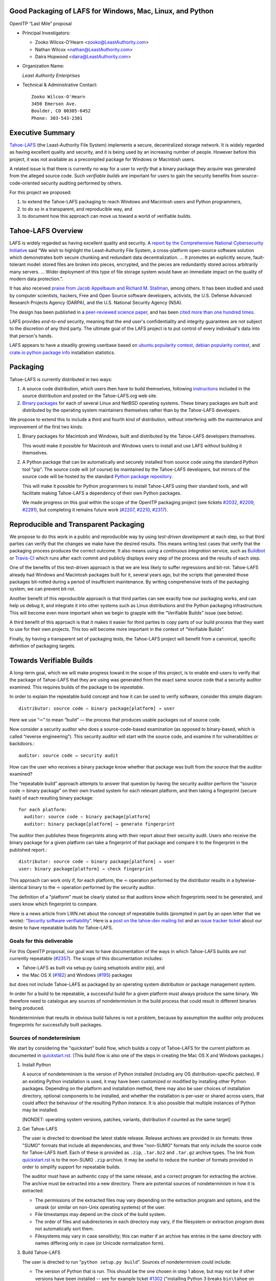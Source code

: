 ﻿
============================================================
 Good Packaging of LAFS for Windows, Mac, Linux, and Python
============================================================

OpenITP “Last Mile” proposal

• Principal Investigators:

  • Zooko Wilcox-O'Hearn <zooko@LeastAuthority.com>
  • Nathan Wilcox <nathan@LeastAuthority.com>
  • Daira Hopwood <daira@LeastAuthority.com>

• Organization Name:

  *Least Authority Enterprises*

• Technical & Administrative Contact::

     Zooko Wilcox-O'Hearn
     3450 Emerson Ave.
     Boulder, CO 80305-6452
     Phone: 303-543-2301

===================
 Executive Summary
===================

`Tahoe-LAFS`_ (the Least-Authority File System) implements a secure,
decentralized storage network. It is widely regarded as having
excellent quality and security, and it is being used by an increasing
number of people. However before this project, it was not available
as a precompiled package for Windows or Macintosh users.

.. _Tahoe-LAFS: https://Tahoe-LAFS.org

A related issue is that there is currently no way for a user to
*verify* that a binary package they acquire was generated from the
alleged source code. Such *verifiable builds* are important for users
to gain the security benefits from source-code-oriented security
auditing performed by others.

For this project we proposed:

#. to extend the Tahoe-LAFS packaging to reach Windows and Macintosh
   users and Python programmers,
#. to do so in a transparent, and reproducible way, and
#. to document how this approach can move us toward a world of
   verifiable builds.

=====================
 Tahoe-LAFS Overview
=====================

LAFS is widely regarded as having excellent quality and security. A
`report by the Comprehensive National Cybersecurity Initiative`_ said
“We wish to highlight the Least-Authority File System, a
cross-platform open-source software solution which demonstrates both
secure chunking and redundant data decentralization. … It promotes an
explicitly secure, fault- tolerant model: stored files are broken into
pieces, encrypted, and the pieces are redundantly stored across
arbitrarily many servers. … Wider deployment of this type of file
storage system would have an immediate impact on the quality of modern
data protection.”.

.. _report by the Comprehensive National Cybersecurity Initiative: https://tahoe-lafs.org/~zooko/National_Cyber_Leap_Year_Summit_2009_CoChairs_Report.pdf

It has also received `praise from Jacob Appelbaum and
Richard M. Stallman`_, among others. It has been studied and used by
computer scientists, hackers, Free and Open Source software
developers, activists, the U.S. Defense Advanced Research Projects
Agency (DARPA), and the U.S. National Security Agency (NSA).

.. _praise from Jacob Appelbaum and Richard M. Stallman: https://leastauthority.com/blog/least-authority-announces-prism-proof-storage-service.html

The design has been published in a `peer-reviewed science paper`_, and
has been `cited more than one hundred times`_.

.. _peer-reviewed science paper: http://eprint.iacr.org/2012/524

.. _cited more than one hundred times: http://scholar.google.com/scholar?q=%22least-authority+filesystem%22+OR+%22tahoe-lafs%22+OR+%22least-authority+file+system%22&btnG=&hl=en&as_sdt=0%2C6

LAFS provides *end-to-end* security, meaning that the end user's
confidentiality and integrity guarantees are not subject to the
discretion of any third party. The ultimate goal of the LAFS project
is to put control of every individual's data into that person's hands.

LAFS appears to have a steadily growing userbase based on `ubuntu
popularity contest`_, `debian popularity contest`_, and `crate.io python
package info`_ installation statistics.

.. _`ubuntu popularity contest`: http://www.lesbonscomptes.com/upopcon/
.. _`debian popularity contest`: http://qa.debian.org/popcon.php?package=tahoe-lafs
.. _`crate.io python package info`: https://crate.io/packages/allmydata-tahoe/

===========
 Packaging
===========

Tahoe-LAFS is currently distributed in two ways:

#. A source code distribution, which users then have to build
   themselves, following `instructions`_ included in the source
   distribution and posted on the Tahoe-LAFS.org web site.

#. `Binary packages`_ for each of several Linux and NetBSD operating
   systems. These binary packages are built and distributed by the
   operating system maintainers themselves rather than by the
   Tahoe-LAFS developers.

.. _instructions: https://tahoe-lafs.org/trac/tahoe-lafs/browser/trunk/docs/quickstart.rst
.. _Binary packages: https://tahoe-lafs.org/trac/tahoe-lafs/wiki/Installation

We propose to extend this to include a third and fourth kind of
distribution, without interfering with the maintenance and improvement
of the first two kinds:

#. Binary packages for Macintosh and Windows, built and distributed by
   the Tahoe-LAFS developers themselves.

   This would make it possible for Macintosh and Windows users to
   install and use LAFS without building it themselves.

#. A Python package that can be automatically and securely installed
   from source code using the standard Python tool "pip". The source
   code will (of course) be maintained by the Tahoe-LAFS developers,
   but mirrors of the source code will be hosted by the standard
   `Python package repository`_.

   This will make it possible for Python programmers to install
   Tahoe-LAFS using their standard tools, and will facilitate
   making Tahoe-LAFS a dependency of their own Python packages.

   We made progress on this goal within the scope of the OpenITP
   packaging project (see tickets `#2032`_, `#2209`_, `#2291`_),
   but completing it remains future work (`#2207`_, `#2210`_, `#2317`_).

.. _`Python package repository`: https://pypi.python.org
.. _`#2032`: https://tahoe-lafs.org/trac/tahoe-lafs/ticket/2032
.. _`#2207`: https://tahoe-lafs.org/trac/tahoe-lafs/ticket/2207
.. _`#2209`: https://tahoe-lafs.org/trac/tahoe-lafs/ticket/2209
.. _`#2210`: https://tahoe-lafs.org/trac/tahoe-lafs/ticket/2210
.. _`#2291`: https://tahoe-lafs.org/trac/tahoe-lafs/ticket/2291
.. _`#2317`: https://tahoe-lafs.org/trac/tahoe-lafs/ticket/2317

========================================
 Reproducible and Transparent Packaging
========================================

We propose to do this work in a public and reproducible way by using
*test-driven development* at each step, so that third parties can
verify that the changes we make have the desired results. This means
writing test cases that verify that the packaging process produces the
correct outcome. It also means using a *continuous integration*
service, such as Buildbot_ or Travis-CI_ which runs after each commit
and publicly displays every step of the process and the results of
each step.

.. _Buildbot: http://buildbot.net/
.. _Travis-CI: https://travis-ci.org/

One of the benefits of this test-driven approach is that we are less
likely to suffer regressions and bit-rot. Tahoe-LAFS already had
Windows and Macintosh packages built for it, several years ago, but
the scripts that generated those packages bit-rotted during a period
of insufficient maintenance. By writing comprehensive tests of the
packaging system, we can prevent bit-rot.

Another benefit of this reproducible approach is that third parties
can see exactly how our packaging works, and can help us debug it, and
integrate it into other systems such as Linux distributions and the
Python packaging infrastructure. This will become even more important
when we begin to grapple with the “Verifiable Builds” issue (see
below).

A third benefit of this approach is that it makes it easier for third
parties to copy parts of our build process that they want to use for
their own projects. This too will become more important in the context
of “Verifiable Builds”.

Finally, by having a transparent set of packaging tests, the Tahoe-LAFS
project will benefit from a canonical, specific definition of packaging
targets.

===========================
 Towards Verifiable Builds
===========================

A long-term goal, which we will make progress toward in the scope of
this project, is to enable end-users to verify that the package of
Tahoe-LAFS that they are using was generated from the exact same
source code that a security auditor examined. This requires builds
of the package to be *repeatable*.

In order to explain the repeatable build concept and how it can be
used to verify software, consider this simple diagram::

    distributor: source code ➾ binary package[platform] → user

Here we use “➾” to mean “build” — the process that produces usable
packages out of source code.

Now consider a security auditor who does a source-code-based
examination (as opposed to binary-based, which is called “reverse
engineering”). This security auditor will start with the source code,
and examine it for vulnerabilities or backdoors.::

    auditor: source code → security audit

How can the user who receives a binary package know whether that
package was built from the source that the auditor examined?

The “repeatable build” approach attempts to answer that question by
having the security auditor perform the “source code ➾ binary package”
on their own trusted system for each relevant platform, and then
taking a fingerprint (secure hash) of each resulting binary package::

   for each platform:
     auditor: source code ➾ binary package[platform]
     auditor: binary package[platform] → generate fingerprint

The auditor then publishes these fingerprints along with their report
about their security audit. Users who receive the binary package for
a given platform can take a fingerprint of that package and compare it
to the fingerprint in the published report.::

   distributor: source code ➾ binary package[platform] → user
   user: binary package[platform] → check fingerprint

This approach can work only if, for each platform, the ➾ operation
performed by the distributor results in a bytewise-identical binary
to the ➾ operation performed by the security auditor.

The definition of a "platform" must be clearly stated so that
auditors know which fingerprints need to be generated, and users
know which fingerprint to compare.

Here is a news article from LWN.net about the concept of repeatable
builds (prompted in part by an open letter that we wrote): `“Security
software verifiability”`_. Here is a `post on the tahoe-dev mailing
list`_ and an `issue tracker ticket`_ about our desire to have
repeatable builds for Tahoe-LAFS.

.. _“Security software verifiability”: https://lwn.net/Articles/564263/
.. _post on the tahoe-dev mailing list: https://tahoe-lafs.org/pipermail/tahoe-dev/2013-August/008684.html
.. _issue tracker ticket: https://tahoe-lafs.org/trac/tahoe-lafs/ticket/2057

Goals for this deliverable
--------------------------

For this OpenITP proposal, our goal was to have documentation of
the ways in which Tahoe-LAFS builds are *not* currently repeatable
(`#2357`_). The scope of this documentation includes:

* Tahoe-LAFS as built via setup.py (using setuptools and/or pip), and
* the Mac OS X (`#182`_) and Windows (`#195`_) packages 

but does not include Tahoe-LAFS as packaged by an operating system
distribution or package management system.

In order for a build to be repeatable, a successful build for a given
platform must always produce the same binary. We therefore need to
catalogue any sources of nondeterminism in the build process that
could result in different binaries being produced.

Nondeterminism that results in obvious build failures is not a problem,
because by assumption the auditor only produces fingerprints for
successfully built packages.

.. _`#2357`: https://tahoe-lafs.org/trac/tahoe-lafs/ticket/2357

Sources of nondeterminism
-------------------------

We start by considering the "quickstart" build flow, which builds a
copy of Tahoe-LAFS for the current platform as documented in
`quickstart.rst`_. (This build flow is also one of the steps in
creating the Mac OS X and Windows packages.)

.. _quickstart.rst: https://tahoe-lafs.org/trac/tahoe-lafs/browser/docs/quickstart.rst

#. Install Python

   A source of nondeterminism is the version of Python installed (including
   any OS distribution-specific patches). If an existing Python installation
   is used, it may have been customized or modified by installing other
   Python packages. Depending on the platform and installation method,
   there may also be user choices of installation directory, optional
   components to be installed, and whether the installation is per-user or
   shared across users, that could affect the behaviour of the resulting
   Python instance. It is also possible that multiple instances of Python
   may be installed.

   [NONDET: operating system versions, patches, variants, distribution if counted as the same target]

#. Get Tahoe-LAFS

   The user is directed to download the latest stable release. Release
   archives are provided in six formats: three "SUMO" formats that include
   all dependencies, and three "non-SUMO" formats that only include the
   source code for Tahoe-LAFS itself. Each of these is provided as ``.zip``,
   ``.tar.bz2`` and ``.tar.gz`` archive types. The link from `quickstart.rst`_
   is to the non-SUMO ``.zip`` archive. It may be useful to reduce the
   number of formats provided in order to simplify support for repeatable
   builds.

   The auditor must have an authentic copy of the same release, and a
   correct program for extracting the archive. The archive must be
   extracted into a new directory. There are potential sources of
   nondeterminism in how it is extracted:

   * The permissions of the extracted files may vary depending on the
     extraction program and options, and the umask (or similar on
     non-Unix operating systems) of the user.
   * File timestamps may depend on the clock of the build system.
   * The order of files and subdirectories in each directory may vary,
     if the filesystem or extraction program does not automatically
     sort them.
   * Filesystems may vary in case sensitivity; this can matter if an
     archive has entries in the same directory with names differing
     only in case (or Unicode normalization form).

#. Build Tahoe-LAFS

   The user is directed to run "``python setup.py build``". Sources of
   nondeterminism could include:

   * The version of Python that is run. This should be the one chosen
     in step 1 above, but may not be if other versions have been
     installed -- see for example ticket `#1302`_ ("installing Python 3
     breaks ``bin\tahoe`` on Windows"). It is also potentially possible
     for Python subprocesses to use a different instance of Python,
     although the build attempts to avoid this.
   * The shell that runs Python, and the environment variables set in
     that shell. This includes variables specific to Python, of which
     there are many (``PYTHONPATH``, ``PYTHONDONTWRITEBYTECODE``,
     ``PYTHONDEBUG``, ``PYTHONINSPECT``, ``PYTHONOPTIMIZE``,
     ``PYTHONNOUSERSITE``, ``PYTHONUNBUFFERED``, ``PYTHONVERBOSE``,
     ``PYTHONWARNINGS``, ``PYTHONSTARTUP``, ``PYTHONHOME``,
     ``PYTHONCASEOK``, ``PYTHONIOENCODING``, ``PYTHONHASHSEED``), and
     those defined by the operating system (for example on Unix,
     ``LD_LIBRARY_PATH`` and locale-related variables).
   * Redirection and terminal settings.
   * The versions of libraries imported directly by ``setup.py``,
     such as ``setuptools`` and ``pkg_resources``.
   * Whether the build is performed in a ``virtualenv`` environment.
   * Which other Python packages are installed in the system and in
     any ``virtualenv`` environment. (Potentially, *any* installed
     library could have side effects on the build even if it is not
     a dependency of Tahoe-LAFS.)

   .. _`#1302`: https://tahoe-lafs.org/trac/tahoe-lafs/ticket/1302

The build process uses a library called ``setuptools`` to satisfy
any needed dependencies. By default, missing dependencies are
downloaded from the Internet. Since Internet access is essentially
impossible to make deterministic, this behaviour would need to be
disabled in order to achieve repeatable builds. For the purpose
of this analysis, we will assume that all dependencies are available
locally (for example by using a SUMO build), and that downloads from
the Internet are prevented. (It may be desirable to block Internet
access by the build process rather than relying only on documented
``setuptools`` behaviour.) Tahoe-LAFS ticket `#2055`_ ("Building
tahoe safely is non-trivial") documents our attempts to fix these
problems.

The following ``setuptools`` bugs may complicate reasoning about
which dependencies are used:

* `#1258`_ ("having Tahoe or any dependency installed in
  ``site-packages`` (or any other shared directory) can cause us
  to run or test the wrong code")
* `#1450`_ ("setuptools downloads and builds a correct version
  of a dependency in the install-to-egg step, but then adds a
  different version not satisfying the requirement to
  ``easy_install.pth``")
* `#2306`_ ("why does zetuptoolz build the same dependency more
  than once?")
* `#717`_ ("unnecessary rebuild of dependencies when ``tahoe-deps/``
  is present")

Improvements to Tahoe-LAFS' build process that could mitigate the
effects of these issues and improve testability include:

* `#1346`_ ("desert-island test can pass incorrectly because
  packages are installed")
* `#1504`_ ("allow build ignoring system-installed packages")
* `#1464`_ ("stronger isolation between the Python libraries
  imported by build steps and those used by buildbot")
* `#709`_ ("hard to run against alternate dependencies, e.g.
  trunk version of Foolscap")
* `#2129`_ ("``bin/tahoe debug trial`` runs installed code
  somewhere other than modified source files in ``src/``")
* `#1220`_ ("build/install should be able to refrain from getting
  dependencies")
* `#1248`_ ("move logic for build steps from buildmaster config
  to misc/build_helpers")
* `#2362`_ ("get buildmaster config synced up with the corresponding
  git repo")

.. _`#709`:  https://tahoe-lafs.org/trac/tahoe-lafs/ticket/709
.. _`#717`:  https://tahoe-lafs.org/trac/tahoe-lafs/ticket/717
.. _`#1220`: https://tahoe-lafs.org/trac/tahoe-lafs/ticket/1220
.. _`#1248`: https://tahoe-lafs.org/trac/tahoe-lafs/ticket/1248
.. _`#1258`: https://tahoe-lafs.org/trac/tahoe-lafs/ticket/1258
.. _`#1346`: https://tahoe-lafs.org/trac/tahoe-lafs/ticket/1346
.. _`#1450`: https://tahoe-lafs.org/trac/tahoe-lafs/ticket/1450
.. _`#1464`: https://tahoe-lafs.org/trac/tahoe-lafs/ticket/1464
.. _`#1504`: https://tahoe-lafs.org/trac/tahoe-lafs/ticket/1504
.. _`#2055`: https://tahoe-lafs.org/trac/tahoe-lafs/ticket/2055
.. _`#2129`: https://tahoe-lafs.org/trac/tahoe-lafs/ticket/2129
.. _`#2306`: https://tahoe-lafs.org/trac/tahoe-lafs/ticket/2306
.. _`#2362`: https://tahoe-lafs.org/trac/tahoe-lafs/ticket/2362

Our current plan to switch to a build process using ``pip`` is
documented in `#2077`_ ("pip packaging plan").

.. _`#2077`: https://tahoe-lafs.org/trac/tahoe-lafs/ticket/2077

Without underestimating the difficulty in doing so, suppose for the
sake of argument that predictable versions of Tahoe-LAFS and all of
its direct and indirect dependencies are used in the build. That is,
the auditor and end-user are using the same versions of all dependent
libraries.

Note that some dependencies are pure Python while others depend on
C/C++ extension modules.

The following additional sources of nondeterminism may be present:

* The order in which dependencies are built.
* Whether C/C++ extensions are "embedded" or dynamically linked
  against an installed system library (this is relevant for
  Crypto++ and OpenSSL).
* The buildchain for C/C++ code (which includes many non-obvious
  dependencies).
* The build process for C/C++ code may be nondeterministic, for
  example depending on timestamps, permissions, and similar.
* distutils properties that affect compilation
  [need reference]
* Environment variables that affect compilation of Python code.
* Execution of Python code for building Tahoe-LAFS or a dependency
  (for example the order of ``dict`` elements etc.)
* Possible reliance on entropy sources (e.g. ``os.urandom``).
* Side effects of operations such as running tests, which may
  write to files under the build directory.


====================
 Mac OS X packaging
====================

note: uses installed Python

This OS X packaging phase has four steps:

#. Solicit a volunteer to provide an OS X Buildbot slave:

   * `#2303`_: ("Acquire and configure a dedicated OSX build slave.")

   A volunteer has been found and this is planned to be set up within the next
   few weeks.

   .. _`#2303`: https://tahoe-lafs.org/trac/tahoe-lafs/ticket/2303

#. Implement packaging tests for known OS X-specific issues:

   * `#1006`_: ("Incorrect pycryptopp architecture selected on osx 10.6.")

     This ticket has been closed as it is difficult to reproduce. Also there
     are probably not many installations of OS X 10.6 these days. On newer OS X
     versions, this has not been observed.

   * `#2001`_: ("build binary eggs for macosx-10.9-intel (mavericks)")

   .. _`#1006`: https://tahoe-lafs.org/trac/tahoe-lafs/ticket/1006
   .. _`#2001`: https://tahoe-lafs.org/trac/tahoe-lafs/ticket/2001

   * `#182`_: ("build a .pkg installer for Mac OS X 10.9 Mavericks (intel-x86-64)")
   * `#2304`_: ("Create an OSX automated packaging test which exercises building,
     installing ``pkg`` file.")
   * `#2360`_: ("write and deploy a buildbot step that builds and tests the
     Mac OS X package")

   A make target for building OS X package has been added. Package tests are
   also added to see if the resultant Python package modules are installed
   in the right directories.

   A draft video of the OS X package configuration and usage has been
   made, and will be posted on the blog once editing has been completed:

   The OS X installer package will be made available for the subsequent
   official releases of Tahoe-LAFS. Currently it builds the version from
   the master branch.

   .. _`#182`: https://tahoe-lafs.org/trac/tahoe-lafs/ticket/182
   .. _`#2304`: https://tahoe-lafs.org/trac/tahoe-lafs/ticket/2304
   .. _`#2360`: https://tahoe-lafs.org/trac/tahoe-lafs/ticket/2360


===================
 Windows packaging
===================

note: installer checks existing version of Python and installs
a known version if there is no existing version, or it is too old

This Windows packaging phase has four steps:

#. Solicit a volunteer to provide a Windows Buildbot slave.
#. Implement packaging tests for known Windows-specific issues:

   * `#1093`_ ("win32 build hell")
   * `#1371`_ ("Windows registry keys for Python file associations may
     have broken permissions, preventing build or installation")

   .. _`#1093`: https://tahoe-lafs.org/trac/tahoe-lafs/ticket/1093
   .. _`#1371`: https://tahoe-lafs.org/trac/tahoe-lafs/ticket/1371

#. Fix those tickets and verify that source-based or pip-based
   installations work on Windows on the relevant Build-slaves.

   * `#1981`_ ("build binary eggs for Windows x86 (64-bit)")

   .. _`#1981`: https://tahoe-lafs.org/trac/tahoe-lafs/ticket/1981

   At this stage announce improved Windows support on the mailing list,
   as for OS X.

#. Create a new build target for a Windows-based package, and develop
   an automated package test in concert with this development.

   * `#195`_: ("build an .exe installer for 64-bit Windows 7 (and preferably 8)")
   * `#2363`_: ("Create a Windows automated packaging test which exercises
     building, installing ``exe`` file.")
   * `#2361`_: ("write and deploy a buildbot step that builds and tests
     the Windows package")

   .. _`#195`: https://tahoe-lafs.org/trac/tahoe-lafs/ticket/195
   .. _`#2363`: https://tahoe-lafs.org/trac/tahoe-lafs/ticket/2363
   .. _`#2361`: https://tahoe-lafs.org/trac/tahoe-lafs/ticket/2361

.. To render this reStructuredText file into a PDF file, run:
.. rst2pdf openitp-proposal_good-packaging-for-LAFS.rst

.. To render this reStructuredText file into an HTML file, run:
.. F=openitp-proposal_good-packaging-for-LAFS ; rst2html $F.rst > $F.html

